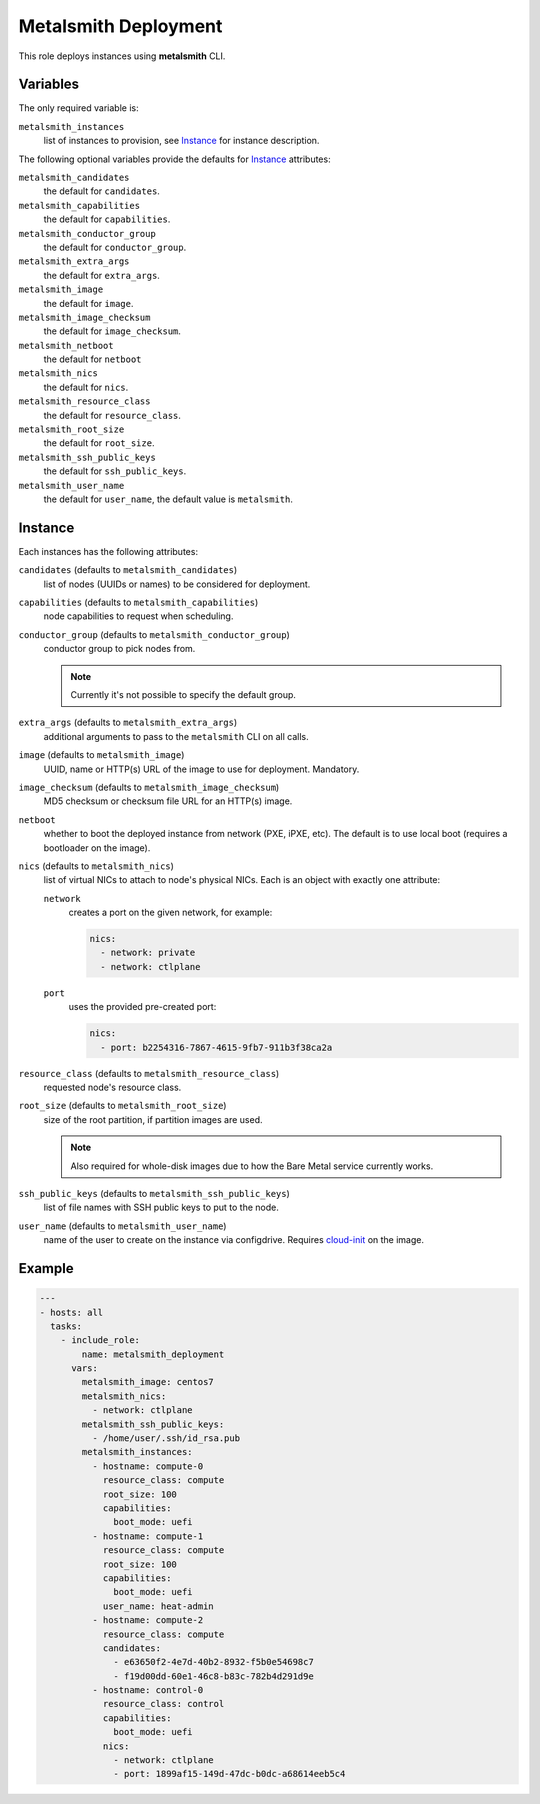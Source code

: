 Metalsmith Deployment
=====================

This role deploys instances using **metalsmith** CLI.

Variables
---------

The only required variable is:

``metalsmith_instances``
    list of instances to provision, see Instance_ for instance description.

The following optional variables provide the defaults for Instance_ attributes:

``metalsmith_candidates``
    the default for ``candidates``.
``metalsmith_capabilities``
    the default for ``capabilities``.
``metalsmith_conductor_group``
    the default for ``conductor_group``.
``metalsmith_extra_args``
    the default for ``extra_args``.
``metalsmith_image``
    the default for ``image``.
``metalsmith_image_checksum``
    the default for ``image_checksum``.
``metalsmith_netboot``
    the default for ``netboot``
``metalsmith_nics``
    the default for ``nics``.
``metalsmith_resource_class``
    the default for ``resource_class``.
``metalsmith_root_size``
    the default for ``root_size``.
``metalsmith_ssh_public_keys``
    the default for ``ssh_public_keys``.
``metalsmith_user_name``
    the default for ``user_name``, the default value is ``metalsmith``.

Instance
--------

Each instances has the following attributes:

``candidates`` (defaults to ``metalsmith_candidates``)
    list of nodes (UUIDs or names) to be considered for deployment.
``capabilities`` (defaults to ``metalsmith_capabilities``)
    node capabilities to request when scheduling.
``conductor_group`` (defaults to ``metalsmith_conductor_group``)
    conductor group to pick nodes from.

    .. note:: Currently it's not possible to specify the default group.

``extra_args`` (defaults to ``metalsmith_extra_args``)
    additional arguments to pass to the ``metalsmith`` CLI on all calls.
``image`` (defaults to ``metalsmith_image``)
    UUID, name or HTTP(s) URL of the image to use for deployment. Mandatory.
``image_checksum`` (defaults to ``metalsmith_image_checksum``)
    MD5 checksum or checksum file URL for an HTTP(s) image.
``netboot``
    whether to boot the deployed instance from network (PXE, iPXE, etc).
    The default is to use local boot (requires a bootloader on the image).
``nics`` (defaults to ``metalsmith_nics``)
    list of virtual NICs to attach to node's physical NICs. Each is an object
    with exactly one attribute:

    ``network``
        creates a port on the given network, for example:

        .. code-block:: yaml

            nics:
              - network: private
              - network: ctlplane

    ``port``
        uses the provided pre-created port:

        .. code-block:: yaml

            nics:
              - port: b2254316-7867-4615-9fb7-911b3f38ca2a

``resource_class`` (defaults to ``metalsmith_resource_class``)
    requested node's resource class.
``root_size`` (defaults to ``metalsmith_root_size``)
    size of the root partition, if partition images are used.

    .. note::
        Also required for whole-disk images due to how the Bare Metal service
        currently works.

``ssh_public_keys`` (defaults to ``metalsmith_ssh_public_keys``)
    list of file names with SSH public keys to put to the node.
``user_name`` (defaults to ``metalsmith_user_name``)
    name of the user to create on the instance via configdrive. Requires
    cloud-init_ on the image.

.. _cloud-init: https://cloudinit.readthedocs.io/

Example
-------

.. code-block:: yaml

    ---
    - hosts: all
      tasks:
        - include_role:
            name: metalsmith_deployment
          vars:
            metalsmith_image: centos7
            metalsmith_nics:
              - network: ctlplane
            metalsmith_ssh_public_keys:
              - /home/user/.ssh/id_rsa.pub
            metalsmith_instances:
              - hostname: compute-0
                resource_class: compute
                root_size: 100
                capabilities:
                  boot_mode: uefi
              - hostname: compute-1
                resource_class: compute
                root_size: 100
                capabilities:
                  boot_mode: uefi
                user_name: heat-admin
              - hostname: compute-2
                resource_class: compute
                candidates:
                  - e63650f2-4e7d-40b2-8932-f5b0e54698c7
                  - f19d00dd-60e1-46c8-b83c-782b4d291d9e
              - hostname: control-0
                resource_class: control
                capabilities:
                  boot_mode: uefi
                nics:
                  - network: ctlplane
                  - port: 1899af15-149d-47dc-b0dc-a68614eeb5c4
